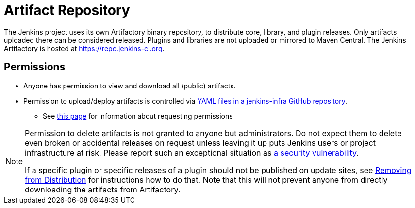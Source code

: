 = Artifact Repository

The Jenkins project uses its own Artifactory binary repository, to distribute core, library, and plugin releases.
Only artifacts uploaded there can be considered released.
Plugins and libraries are not uploaded or mirrored to Maven Central.
The Jenkins Artifactory is hosted at https://repo.jenkins-ci.org.

== Permissions

* Anyone has permission to view and download all (public) artifacts.
* Permission to upload/deploy artifacts is controlled via link:https://github.com/jenkins-infra/repository-permissions-updater/[YAML files in a jenkins-infra GitHub repository].
** See xref:plugin-governance:managing-permissions.adoc#release-permissions[this page] for information about requesting permissions

[NOTE]
====
Permission to delete artifacts is not granted to anyone but administrators.
Do not expect them to delete even broken or accidental releases on request unless leaving it up puts Jenkins users or project infrastructure at risk.
Please report such an exceptional situation as xref:security:ROOT:index.adoc#reporting-vulnerabilities[a security vulnerability].

If a specific plugin or specific releases of a plugin should not be published on update sites, see xref:publishing:removing-from-distribution.adoc[Removing from Distribution] for instructions how to do that.
Note that this will not prevent anyone from directly downloading the artifacts from Artifactory.
====
